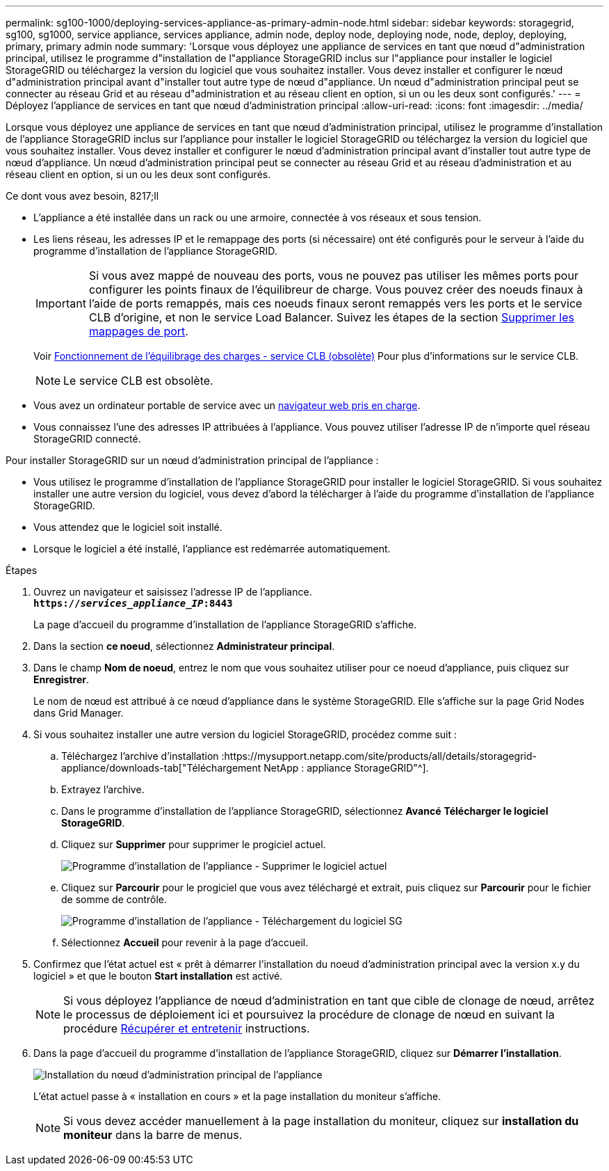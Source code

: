 ---
permalink: sg100-1000/deploying-services-appliance-as-primary-admin-node.html 
sidebar: sidebar 
keywords: storagegrid, sg100, sg1000, service appliance, services appliance, admin node, deploy node, deploying node, node, deploy, deploying, primary, primary admin node 
summary: 'Lorsque vous déployez une appliance de services en tant que nœud d"administration principal, utilisez le programme d"installation de l"appliance StorageGRID inclus sur l"appliance pour installer le logiciel StorageGRID ou téléchargez la version du logiciel que vous souhaitez installer. Vous devez installer et configurer le nœud d"administration principal avant d"installer tout autre type de nœud d"appliance. Un nœud d"administration principal peut se connecter au réseau Grid et au réseau d"administration et au réseau client en option, si un ou les deux sont configurés.' 
---
= Déployez l'appliance de services en tant que nœud d'administration principal
:allow-uri-read: 
:icons: font
:imagesdir: ../media/


[role="lead"]
Lorsque vous déployez une appliance de services en tant que nœud d'administration principal, utilisez le programme d'installation de l'appliance StorageGRID inclus sur l'appliance pour installer le logiciel StorageGRID ou téléchargez la version du logiciel que vous souhaitez installer. Vous devez installer et configurer le nœud d'administration principal avant d'installer tout autre type de nœud d'appliance. Un nœud d'administration principal peut se connecter au réseau Grid et au réseau d'administration et au réseau client en option, si un ou les deux sont configurés.

.Ce dont vous avez besoin, 8217;ll
* L'appliance a été installée dans un rack ou une armoire, connectée à vos réseaux et sous tension.
* Les liens réseau, les adresses IP et le remappage des ports (si nécessaire) ont été configurés pour le serveur à l'aide du programme d'installation de l'appliance StorageGRID.
+

IMPORTANT: Si vous avez mappé de nouveau des ports, vous ne pouvez pas utiliser les mêmes ports pour configurer les points finaux de l'équilibreur de charge. Vous pouvez créer des noeuds finaux à l'aide de ports remappés, mais ces noeuds finaux seront remappés vers les ports et le service CLB d'origine, et non le service Load Balancer. Suivez les étapes de la section xref:../maintain/removing-port-remaps.adoc[Supprimer les mappages de port].

+
Voir xref:../admin/how-load-balancing-works-clb-service.adoc[Fonctionnement de l'équilibrage des charges - service CLB (obsolète)] Pour plus d'informations sur le service CLB.

+

NOTE: Le service CLB est obsolète.

* Vous avez un ordinateur portable de service avec un xref:../admin/web-browser-requirements.adoc[navigateur web pris en charge].
* Vous connaissez l'une des adresses IP attribuées à l'appliance. Vous pouvez utiliser l'adresse IP de n'importe quel réseau StorageGRID connecté.


Pour installer StorageGRID sur un nœud d'administration principal de l'appliance :

* Vous utilisez le programme d'installation de l'appliance StorageGRID pour installer le logiciel StorageGRID. Si vous souhaitez installer une autre version du logiciel, vous devez d'abord la télécharger à l'aide du programme d'installation de l'appliance StorageGRID.
* Vous attendez que le logiciel soit installé.
* Lorsque le logiciel a été installé, l'appliance est redémarrée automatiquement.


.Étapes
. Ouvrez un navigateur et saisissez l'adresse IP de l'appliance. +
`*https://_services_appliance_IP_:8443*`
+
La page d'accueil du programme d'installation de l'appliance StorageGRID s'affiche.

. Dans la section *ce noeud*, sélectionnez *Administrateur principal*.
. Dans le champ *Nom de noeud*, entrez le nom que vous souhaitez utiliser pour ce noeud d'appliance, puis cliquez sur *Enregistrer*.
+
Le nom de nœud est attribué à ce nœud d'appliance dans le système StorageGRID. Elle s'affiche sur la page Grid Nodes dans Grid Manager.

. Si vous souhaitez installer une autre version du logiciel StorageGRID, procédez comme suit :
+
.. Téléchargez l'archive d'installation :https://mysupport.netapp.com/site/products/all/details/storagegrid-appliance/downloads-tab["Téléchargement NetApp : appliance StorageGRID"^].
.. Extrayez l'archive.
.. Dans le programme d'installation de l'appliance StorageGRID, sélectionnez *Avancé* *Télécharger le logiciel StorageGRID*.
.. Cliquez sur *Supprimer* pour supprimer le progiciel actuel.
+
image::../media/appliance_installer_rmv_current_software.png[Programme d'installation de l'appliance - Supprimer le logiciel actuel]

.. Cliquez sur *Parcourir* pour le progiciel que vous avez téléchargé et extrait, puis cliquez sur *Parcourir* pour le fichier de somme de contrôle.
+
image::../media/appliance_installer_upload_sg_software.png[Programme d'installation de l'appliance - Téléchargement du logiciel SG]

.. Sélectionnez *Accueil* pour revenir à la page d'accueil.


. Confirmez que l'état actuel est « prêt à démarrer l'installation du noeud d'administration principal avec la version x.y du logiciel » et que le bouton *Start installation* est activé.
+

NOTE: Si vous déployez l'appliance de nœud d'administration en tant que cible de clonage de nœud, arrêtez le processus de déploiement ici et poursuivez la procédure de clonage de nœud en suivant la procédure xref:../maintain/index.adoc[Récupérer et entretenir] instructions.

. Dans la page d'accueil du programme d'installation de l'appliance StorageGRID, cliquez sur *Démarrer l'installation*.
+
image::../media/appliance_installer_home_start_installation_enabled_primary_an.png[Installation du nœud d'administration principal de l'appliance]

+
L'état actuel passe à « installation en cours » et la page installation du moniteur s'affiche.

+

NOTE: Si vous devez accéder manuellement à la page installation du moniteur, cliquez sur *installation du moniteur* dans la barre de menus.


